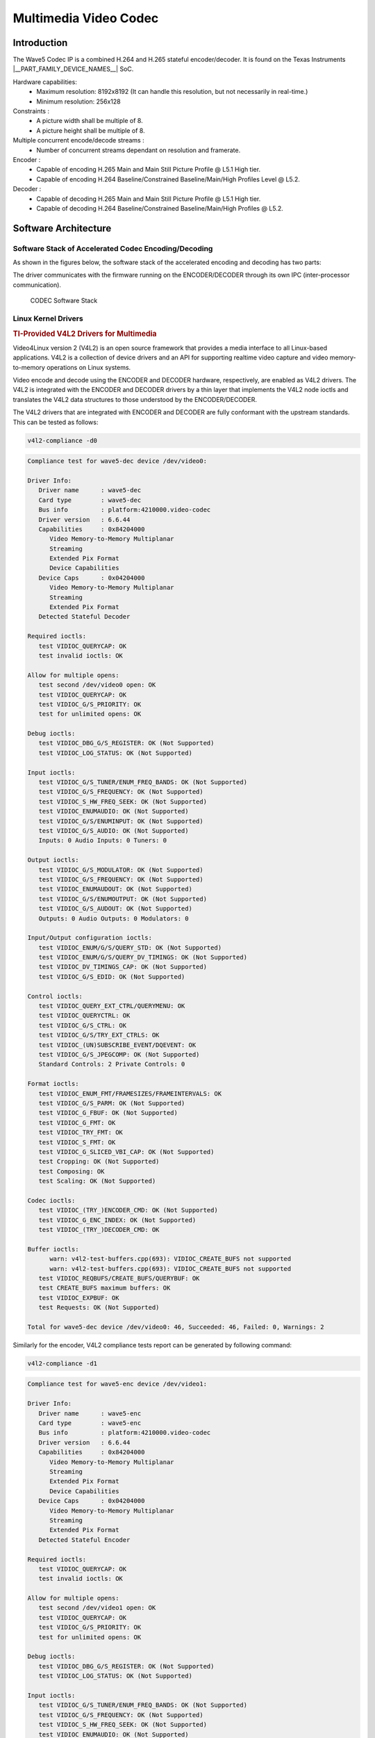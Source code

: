 .. _foundational-components-multimedia:

######################
Multimedia Video Codec
######################

************
Introduction
************

The Wave5 Codec IP is a combined H.264 and H.265 stateful encoder/decoder. It is found on the Texas Instruments |__PART_FAMILY_DEVICE_NAMES__| SoC.

Hardware capabilities:
   - Maximum resolution: 8192x8192 (It can handle this resolution, but not
     necessarily in real-time.)
   - Minimum resolution: 256x128

Constraints :
   - A picture width shall be multiple of 8.
   - A picture height shall be multiple of 8.

Multiple concurrent encode/decode streams :
   - Number of concurrent streams dependant on resolution and framerate.

Encoder :
   - Capable of encoding H.265 Main and Main Still Picture Profile @ L5.1 High tier.
   - Capable of encoding H.264 Baseline/Constrained Baseline/Main/High Profiles Level @ L5.2.

Decoder :
   - Capable of decoding H.265 Main and Main Still Picture Profile @ L5.1 High tier.
   - Capable of decoding H.264 Baseline/Constrained Baseline/Main/High Profiles @ L5.2.


*********************
Software Architecture
*********************

Software Stack of Accelerated Codec Encoding/Decoding
=====================================================

As shown in the figures below, the software stack of the accelerated
encoding and decoding has two parts:

.. ifconfig:: CONFIG_part_variant in ('AM62AX', 'AM62PX', 'J722S', 'AM67')

   - A V4L2 (Video4Linux version 2) software driver running on Linux on the A53 MPU subsystem
   - The firmware running on the DECODER and ENCODER

.. ifconfig:: CONFIG_part_variant in ('J721S2', 'J784S4', 'J742S2')

   - A V4L2 (Video4Linux version 2) software driver running on Linux on the A72 MPU subsystem
   - The firmware running on the DECODER and ENCODER

The driver communicates with the firmware running on the ENCODER/DECODER
through its own IPC (inter-processor communication).

.. ifconfig:: CONFIG_part_variant in ('AM62AX', 'AM62PX', 'J722S', 'AM67')

   For the DECODER, at the highest level in the MPU subsystem on the A53,
   there is a Linux user space application which is based on GStreamer. GStreamer
   is an open source framework that simplifies the development of multimedia
   applications. The GStreamer library loads and interfaces with the GStreamer
   plugin (V4L2 plugin), which handles all the details specific to the use of
   the hardware accelerator. Specifically, the GStreamer plugin interfaces
   with the V4L2 decoder kernel driver interface.

.. ifconfig:: CONFIG_part_variant in ('J721S2', 'J784S4', 'J742S2')

   For the DECODER, at the highest level in the MPU subsystem on the A72,
   there is a Linux user space application which is based on GStreamer. GStreamer
   is an open source framework that simplifies the development of multimedia
   applications. The GStreamer library loads and interfaces with the GStreamer
   plugin (V4L2 plugin), which handles all the details specific to the use of
   the hardware accelerator. Specifically, the GStreamer plugin interfaces
   with the V4L2 decoder kernel driver interface.

.. figure:: ../images/MM_Wave5_SW_overview.png
   :alt: codec software stack

   CODEC Software Stack


Linux Kernel Drivers
====================

.. rubric:: TI-Provided V4L2 Drivers for Multimedia
   :name: ti-provided-v4l2-drivers-for-multimedia

Video4Linux version 2 (V4L2) is an open source framework that
provides a media interface to all Linux-based applications. V4L2 is
a collection of device drivers and an API for supporting realtime
video capture and video memory-to-memory operations on Linux systems.

Video encode and decode using the ENCODER and DECODER hardware, respectively,
are enabled as V4L2 drivers. The V4L2 is integrated with the ENCODER and
DECODER drivers by a thin layer that implements the V4L2 node ioctls
and translates the V4L2 data structures to those understood by the
ENCODER/DECODER.

The V4L2 drivers that are integrated with ENCODER and DECODER are fully conformant
with the upstream standards. This can be tested as follows:

.. code-block:: console

   v4l2-compliance -d0

.. code-block:: text

   Compliance test for wave5-dec device /dev/video0:

   Driver Info:
      Driver name      : wave5-dec
      Card type        : wave5-dec
      Bus info         : platform:4210000.video-codec
      Driver version   : 6.6.44
      Capabilities     : 0x84204000
         Video Memory-to-Memory Multiplanar
         Streaming
         Extended Pix Format
         Device Capabilities
      Device Caps      : 0x04204000
         Video Memory-to-Memory Multiplanar
         Streaming
         Extended Pix Format
      Detected Stateful Decoder

   Required ioctls:
      test VIDIOC_QUERYCAP: OK
      test invalid ioctls: OK

   Allow for multiple opens:
      test second /dev/video0 open: OK
      test VIDIOC_QUERYCAP: OK
      test VIDIOC_G/S_PRIORITY: OK
      test for unlimited opens: OK

   Debug ioctls:
      test VIDIOC_DBG_G/S_REGISTER: OK (Not Supported)
      test VIDIOC_LOG_STATUS: OK (Not Supported)

   Input ioctls:
      test VIDIOC_G/S_TUNER/ENUM_FREQ_BANDS: OK (Not Supported)
      test VIDIOC_G/S_FREQUENCY: OK (Not Supported)
      test VIDIOC_S_HW_FREQ_SEEK: OK (Not Supported)
      test VIDIOC_ENUMAUDIO: OK (Not Supported)
      test VIDIOC_G/S/ENUMINPUT: OK (Not Supported)
      test VIDIOC_G/S_AUDIO: OK (Not Supported)
      Inputs: 0 Audio Inputs: 0 Tuners: 0

   Output ioctls:
      test VIDIOC_G/S_MODULATOR: OK (Not Supported)
      test VIDIOC_G/S_FREQUENCY: OK (Not Supported)
      test VIDIOC_ENUMAUDOUT: OK (Not Supported)
      test VIDIOC_G/S/ENUMOUTPUT: OK (Not Supported)
      test VIDIOC_G/S_AUDOUT: OK (Not Supported)
      Outputs: 0 Audio Outputs: 0 Modulators: 0

   Input/Output configuration ioctls:
      test VIDIOC_ENUM/G/S/QUERY_STD: OK (Not Supported)
      test VIDIOC_ENUM/G/S/QUERY_DV_TIMINGS: OK (Not Supported)
      test VIDIOC_DV_TIMINGS_CAP: OK (Not Supported)
      test VIDIOC_G/S_EDID: OK (Not Supported)

   Control ioctls:
      test VIDIOC_QUERY_EXT_CTRL/QUERYMENU: OK
      test VIDIOC_QUERYCTRL: OK
      test VIDIOC_G/S_CTRL: OK
      test VIDIOC_G/S/TRY_EXT_CTRLS: OK
      test VIDIOC_(UN)SUBSCRIBE_EVENT/DQEVENT: OK
      test VIDIOC_G/S_JPEGCOMP: OK (Not Supported)
      Standard Controls: 2 Private Controls: 0

   Format ioctls:
      test VIDIOC_ENUM_FMT/FRAMESIZES/FRAMEINTERVALS: OK
      test VIDIOC_G/S_PARM: OK (Not Supported)
      test VIDIOC_G_FBUF: OK (Not Supported)
      test VIDIOC_G_FMT: OK
      test VIDIOC_TRY_FMT: OK
      test VIDIOC_S_FMT: OK
      test VIDIOC_G_SLICED_VBI_CAP: OK (Not Supported)
      test Cropping: OK (Not Supported)
      test Composing: OK
      test Scaling: OK (Not Supported)

   Codec ioctls:
      test VIDIOC_(TRY_)ENCODER_CMD: OK (Not Supported)
      test VIDIOC_G_ENC_INDEX: OK (Not Supported)
      test VIDIOC_(TRY_)DECODER_CMD: OK

   Buffer ioctls:
         warn: v4l2-test-buffers.cpp(693): VIDIOC_CREATE_BUFS not supported
         warn: v4l2-test-buffers.cpp(693): VIDIOC_CREATE_BUFS not supported
      test VIDIOC_REQBUFS/CREATE_BUFS/QUERYBUF: OK
      test CREATE_BUFS maximum buffers: OK
      test VIDIOC_EXPBUF: OK
      test Requests: OK (Not Supported)

   Total for wave5-dec device /dev/video0: 46, Succeeded: 46, Failed: 0, Warnings: 2


Similarly for the encoder, V4L2 compliance tests report can be generated by following command:

.. code-block:: console

   v4l2-compliance -d1

.. code-block:: text

   Compliance test for wave5-enc device /dev/video1:

   Driver Info:
      Driver name      : wave5-enc
      Card type        : wave5-enc
      Bus info         : platform:4210000.video-codec
      Driver version   : 6.6.44
      Capabilities     : 0x84204000
         Video Memory-to-Memory Multiplanar
         Streaming
         Extended Pix Format
         Device Capabilities
      Device Caps      : 0x04204000
         Video Memory-to-Memory Multiplanar
         Streaming
         Extended Pix Format
      Detected Stateful Encoder

   Required ioctls:
      test VIDIOC_QUERYCAP: OK
      test invalid ioctls: OK

   Allow for multiple opens:
      test second /dev/video1 open: OK
      test VIDIOC_QUERYCAP: OK
      test VIDIOC_G/S_PRIORITY: OK
      test for unlimited opens: OK

   Debug ioctls:
      test VIDIOC_DBG_G/S_REGISTER: OK (Not Supported)
      test VIDIOC_LOG_STATUS: OK (Not Supported)

   Input ioctls:
      test VIDIOC_G/S_TUNER/ENUM_FREQ_BANDS: OK (Not Supported)
      test VIDIOC_G/S_FREQUENCY: OK (Not Supported)
      test VIDIOC_S_HW_FREQ_SEEK: OK (Not Supported)
      test VIDIOC_ENUMAUDIO: OK (Not Supported)
      test VIDIOC_G/S/ENUMINPUT: OK (Not Supported)
      test VIDIOC_G/S_AUDIO: OK (Not Supported)
      Inputs: 0 Audio Inputs: 0 Tuners: 0

   Output ioctls:
      test VIDIOC_G/S_MODULATOR: OK (Not Supported)
      test VIDIOC_G/S_FREQUENCY: OK (Not Supported)
      test VIDIOC_ENUMAUDOUT: OK (Not Supported)
      test VIDIOC_G/S/ENUMOUTPUT: OK (Not Supported)
      test VIDIOC_G/S_AUDOUT: OK (Not Supported)
      Outputs: 0 Audio Outputs: 0 Modulators: 0

   Input/Output configuration ioctls:
      test VIDIOC_ENUM/G/S/QUERY_STD: OK (Not Supported)
      test VIDIOC_ENUM/G/S/QUERY_DV_TIMINGS: OK (Not Supported)
      test VIDIOC_DV_TIMINGS_CAP: OK (Not Supported)
      test VIDIOC_G/S_EDID: OK (Not Supported)

   Control ioctls:
      test VIDIOC_QUERY_EXT_CTRL/QUERYMENU: OK
      test VIDIOC_QUERYCTRL: OK
      test VIDIOC_G/S_CTRL: OK
      test VIDIOC_G/S/TRY_EXT_CTRLS: OK
      test VIDIOC_(UN)SUBSCRIBE_EVENT/DQEVENT: OK
      test VIDIOC_G/S_JPEGCOMP: OK (Not Supported)
      Standard Controls: 47 Private Controls: 0

   Format ioctls:
      test VIDIOC_ENUM_FMT/FRAMESIZES/FRAMEINTERVALS: OK
      test VIDIOC_G/S_PARM: OK
      test VIDIOC_G_FBUF: OK (Not Supported)
      test VIDIOC_G_FMT: OK
      test VIDIOC_TRY_FMT: OK
      test VIDIOC_S_FMT: OK
      test VIDIOC_G_SLICED_VBI_CAP: OK (Not Supported)
      test Cropping: OK
      test Composing: OK (Not Supported)
      test Scaling: OK (Not Supported)

   Codec ioctls:
      test VIDIOC_(TRY_)ENCODER_CMD: OK
      test VIDIOC_G_ENC_INDEX: OK (Not Supported)
      test VIDIOC_(TRY_)DECODER_CMD: OK (Not Supported)

   Buffer ioctls:
      test VIDIOC_REQBUFS/CREATE_BUFS/QUERYBUF: OK
      test CREATE_BUFS maximum buffers: OK
      test VIDIOC_EXPBUF: OK
      test Requests: OK (Not Supported)

   Total for wave5-enc device /dev/video1: 46, Succeeded: 46, Failed: 0, Warnings: 0


GStreamer Plugins for Multimedia
================================

.. rubric:: Open Source GStreamer Overview
   :name: open-source-gstreamer-overview

GStreamer is an open source framework that simplifies the development of
multimedia applications, such as media players and capture encoders. It
encapsulates existing multimedia software components, such as codecs,
filters, and platform-specific I/O operations, by using a standard
interface and providing a uniform framework across applications.

The modular nature of GStreamer facilitates the addition of new
functionality, transparent inclusion of component advancements and
allows for flexibility in application development and testing.
Processing nodes are implemented via GStreamer plugins with several sink
and/or source pads. Many plugins are running as ARM software
implementations, but for more complex SoCs, certain functions are better
executed on hardware-accelerated IPs like wave5 (DECODER and ENCODER).

GStreamer is a multimedia framework based on data flow paradigm. It allows
easy plugin registration just by deploying new shared objects to the
:file:`/usr/lib/gstreamer-1.0` folder. The shared libraries in this folder are
scanned for reserved data structures identifying capabilities of
individual plugins. Individual processing nodes can be interconnected as
a pipeline at run-time, creating complex topologies. Node interfacing
compatibility is verified at that time - before the pipeline is started.

GStreamer brings a lot of value-added features to |__SDK_FULL_NAME__|,
including audio encoding/decoding, audio/video synchronization, and
interaction with a wide variety of open source plugins (muxers,
demuxers, codecs, and filters). New GStreamer features are continuously
being added, and the core libraries are actively supported by
participants in the GStreamer community. Additional information about
the GStreamer framework is available on the GStreamer project site:
https://gstreamer.freedesktop.org/

.. rubric:: Hardware-Accelerated GStreamer Plugins
   :name: video-decode-gstreamer-plugins

One benefit of using GStreamer as a multimedia framework is that the
core libraries already build and run on ARM Linux. Only a GStreamer
plugin is required to enable additional hardware features on TI's
embedded processors with both ARM and hardware accelerators for
multimedia. The open source GStreamer plugins provide elements for
GStreamer pipelines that enable the use of hardware-accelerated video
decoding through the V4L2 GStreamer plugin.

Below is a list of GStreamer plugins that utilize the hardware-accelerated
video decoding/encoding in the |__PART_FAMILY_DEVICE_NAMES__|.

   - ENCODER
      #. v4l2h264enc
      #. v4l2h265enc
   - DECODER
      #. v4l2h264dec
      #. v4l2h265dec


V4L2 Video Encoder/Decoder
--------------------------

The V4L2 encoder/decoder driver supports the following bitstream
formats:

   - V4L2_PIX_FMT_H264
   - V4L2_PIX_FMT_HEVC

Wave5 encoder/decoder can work on raw data in the following formats:

   - V4L2_PIX_FMT_YUV420
   - V4L2_PIX_FMT_NV12
   - V4L2_PIX_FMT_NV21
   - V4L2_PIX_FMT_YUV420M
   - V4L2_PIX_FMT_NV12M
   - V4L2_PIX_FMT_NV21M
   - V4L2_PIX_FMT_YUV422P
   - V4L2_PIX_FMT_NV16
   - V4L2_PIX_FMT_NV61
   - V4L2_PIX_FMT_YUV422M
   - V4L2_PIX_FMT_NV16M
   - V4L2_PIX_FMT_NV61M

Encoder also has support for a few packed YUV422 formats. These formats only
apply to the input to encoder - decoder has no support for them. The formats include:

   - V4L2_PIX_FMT_YUYV
   - V4L2_PIX_FMT_YVYU
   - V4L2_PIX_FMT_UYVY

.. note::

   Raw data means input for the encoder and output for the decoder. For example, when
   encoding, your incoming camera feed can be in any of the previously mentioned formats
   and work with the encoder without any color conversion elements. Decoder can take an
   NV12 H264/H265 encoded stream and output raw data to display in any of the formats
   mentioned above assuming the display has support.

The V4L2 gstreamer plugins are only able to handle a subset of colorimetries. If the
colorimetry is not supported, the gstreamer pipeline will fail to negotiate the format even
if the pixel formats are compatible. Wave5 supports all the colorimetries supported by the
V4L2 gstreamer elements. The supported colorimetries are:

   - V4L2_COLORIMETRY_BT601
   - V4L2_COLORIMETRY_BT709
   - V4L2_COLORIMETRY_BT2020

********************************
Encoder and Decoder Capabilities
********************************

.. ifconfig:: CONFIG_part_variant in ('J721S2', 'AM62PX', 'J722S')

   The Max Capability of the Encoder/Decoder is 4K60fps equivalent load.

   .. code-block:: text

      Maximum instances supported is 32 (Encode/Decode/Encode+Decode).
      Eg: MAX 32 can be
      (16 Enc + 16 Dec) OR (32 Enc) OR (32 Dec).
      (32 Enc + 32 Dec) - Not possible

.. ifconfig:: CONFIG_part_variant in ('J784S4','J742S2')

   The Max Capability of the Encoder/Decoder is 2x4K60fps equivalent load.

   .. code-block:: text

      Maximum instances supported is 64 (Encode/Decode/Encode+Decode).
      Eg: MAX 64 can be
      (32 Enc + 32 Dec) OR (64 Enc) OR (64 Dec).
      (64 Enc + 64 Dec) - Not possible

.. ifconfig:: CONFIG_part_variant in ('AM62AX')

   The Max Capability of the Encoder/Decoder is 4K30fps equivalent load.

   .. code-block:: text

      Maximum instances supported is 32 (Encode/Decode/Encode+Decode).
      Eg: MAX 32 can be
      (16 Enc + 16 Dec) OR (32 Enc) OR (32 Dec).
      (32 Enc + 32 Dec) - Not possible

.. note::

   The number of instances is bound to the available CMA Memory.

The external controls supported by Encoder and Decoder can be seen using below command.

.. code-block:: text

   Encoder: v4l2-ctl -d 1 -l
   Decoder: v4l2-ctl -d 0 -l


*******************
GStreamer Pipelines
*******************

Encode from raw YUV (I420) file:
   - H.264

      .. code-block:: console

         target # gst-launch-1.0 filesrc location=/<path_to_file>  ! rawvideoparse width=1920 height=1080 format=i420 framerate=30/1 colorimetry=bt709 ! v4l2h264enc ! filesink location=/<path_to_file>  sync=true

   - H.265

      .. code-block:: console

         target # gst-launch-1.0 filesrc location=/<path_to_file>  ! rawvideoparse width=1920 height=1080 format=i420 framerate=30/1 colorimetry=bt709 ! v4l2h265enc ! filesink location=/<path_to_file>  sync=true

Decode from raw file:
   - H.264

      .. code-block:: console

         target # gst-launch-1.0 filesrc location=/<path_to_file>  ! h264parse ! queue ! v4l2h264dec ! video/x-raw,format='(string)'I420 ! videocodectestsink location=/<path_to_file>

   - H.265:

      .. code-block:: console

         target # gst-launch-1.0 filesrc location=/<path_to_file>  ! h265parse ! queue ! v4l2h265dec ! video/x-raw,format='(string)'I420 ! videocodectestsink location=/<path_to_file>

Video only file playback:

.. code-block:: console

   target # gst-launch-1.0 filesrc location=./bbb_1080p60_30s.h264 ! h264parse ! v4l2h264dec capture-io-mode=dmabuf ! kmssink driver-name=tidss -v

Audio/Video file playback (h264/aac muxed file as example):

.. code-block:: console

   target # gst-launch-1.0 filesrc location=bbb_1080p_aac.mp4 ! qtdemux name=demux demux.video_0 ! h264parse ! v4l2h264dec capture-io-mode=dmabuf ! queue ! kmssink driver-name=tidss demux.audio_0 ! queue ! faad ! audioconvert ! audioresample ! audio/x-raw, channels=2, rate=48000 ! autoaudiosink

Transcode use-case (h264->h265 conversion as example):

.. code-block:: console

   target # gst-launch-1.0 filesrc location=./sample_file.264 ! h264parse ! v4l2h264dec capture-io-mode=4 ! v4l2h265enc output-io-mode=5 ! filesink location=./output.265

Video Streaming use-case:
   - Server (imx219 rawcamera->isp->encode->streamout):

      .. code-block:: console

         target # gst-launch-1.0 v4l2src device=/dev/video2 io-mode=dmabuf ! video/x-bayer,width=1920,height=1080, framerate=30/1, format=bggr ! tiovxisp sensor-name=SENSOR_SONY_IMX219_RPI dcc-isp-file=/opt/imaging/imx219/dcc_viss.bin sink_0::dcc-2a-file=/opt/imaging/imx219/dcc_2a.bin sink_0::device=/dev/v4l-subdev2 ! video/x-raw,format=NV12 ! v4l2h264enc output-io-mode=dmabuf-import extra-controls="controls,h264_i_frame_period=60" ! rtph264pay ! udpsink port=5000 host=<ip_address>

   - Client (streamin->decode->display):

      .. code-block:: console

         target # gst-launch-1.0 -v udpsrc port=5000 caps = "application/x-rtp, media=(string)video, clock-rate=(int)90000, encoding-name=(string)H264, payload=(int)96" ! rtpjitterbuffer latency=50 ! rtph264depay ! h264parse ! v4l2h264dec capture-io-mode=dmabuf ! queue ! fpsdisplaysink text-overlay=false name=fpssink video-sink="kmssink driver-name=tidss sync=true show-preroll-frame=false" sync=true -v

.. note::

   In Encode testcases, ``colorimetry`` should be specified to avoid negotiation failures. For example:

   .. code-block:: console

      target # gst-launch-1.0 filesrc location=sample_1072.yuv blocksize=3087360 ! rawvideoparse width=1920 height=1072 framerate=30/1 format=nv12 colorimetry=bt709 ! v4l2h264enc ! h264parse ! fakesink

*****************************
FFmpeg Plugins for Multimedia
*****************************

:command:`ffmpeg` is an open-source multimedia framework. This is useful for decoding, encoding and transcoding videos. This is a command line tool.

The library comes with :command:`ffplay` and :command:`ffprobe`.

:command:`ffplay` is a very simple and portable media player using the :command:`ffmpeg` libraries and the SDL library. It is mostly used as a testbed for the various :command:`ffmpeg` APIs.

:command:`ffprobe` gathers information from multimedia streams and prints it in human and machine-readable fashion.

For example, it can be used to check the format of the container used and the format and type of each media stream contained in it.

To enable :command:`ffplay`, the following needs to be added to :file:`local.conf`:

.. code-block::  text

   PACKAGECONFIG:append:pn-ffmpeg = " sdl2"

More information about the :command:`ffmpeg` tools can be found here:
   - https://ffmpeg.org/ffmpeg.html
   - https://ffmpeg.org/ffplay.html
   - https://ffmpeg.org/ffprobe.html

ffmpeg
======

Help Flags
----------
``-h`` or ``-?`` or ``-help``
   Topic show help
``-codecs``
   Displays all codecs supported
``-decoders``
   Displays all decoders supported
``-formats``
   Displays all available formats
``-pix_fmts``
   Displays all available pixel formats

``-codec:v``
   Specifies the stream decoder. For decoding, we only ``hevc_v4l2m2m`` and ``h264_v4l2m2m``. :v stands for video

Stream Specific Flags
---------------------
``-re``
   Reads input at native frame rate
``-i [filename]``
   Input stream
``-fps_mode passthrough``
   Allows for frames to pass even if out of sync. Needed since there are no timestamps in decoded h264/5 streams that use the hardware GPU to decode. Must be placed in between input and output stream
``-pix_fmt``
   Specifies the pixel format for the output stream. NV12 is recommended for wave5
``-f``
   Forces format of output stream
``-frames``
   Set the number of frames to record

ffplay
======
``-framerate``
   Specifies framerate of display stream
``-video_size``
   Specifies video size of video. It may be the string of the form or *widthxheigh*. For example, 2k or 2048x1080 are equivalent.
``-pixel_format``
   Specifies pixel format of display stream
``-f``
   Forces format of display stream
``-fs``
   Start in fullscreen mode
``-autoexit``
   Exits ffplay after stream is finished

ffprobe
=======
``-show_data``
   Show payload data, as a hexadecimal and ASCII dump. Coupled with -show_packets, it will dump the packets’ data. Coupled with -show_streams, it will dump the codec extradata
   The dump is printed as the "data" field. It may contain newlines
``-show_packets``
   Show information about each packet contained in the input multimedia stream
   The information for each single packet is printed within a dedicated section with name "PACKET"
``-show_frames``
   Show information about each frame and subtitle contained in the input multimedia stream
   The information for each single frame is printed within a dedicated section with name "FRAME" or "SUBTITLE"
``-show_format``
   Show information about the container format of the input multimedia stream
   All the container format information is printed within a section with name "FORMAT"


Example Commands
================

To convert a HEVC file to a raw video with pixel format NV12 named :file:`foo.yuv` with software acceleration, the following can be used:

.. code-block:: console

   ffmpeg -i foo.265 -f rawvideo -pix_fmt nv12 foo.yuv

To convert a H264 file to a raw video named :file:`bar.yuv` with hardware acceleration and each frame passed, the following can be used:

.. code-block:: console

   ffmpeg -codec:v h264_v4l2m2m -i bar.h264 -f rawvideo -fps_mode passthrough bar.yuv

To play a H264 video and output to the display at fullscreen and exit once the video is done playing, the following can be used:

.. code-block:: console

   ffplay -fs -autoexit foobar.264

To pipe the output from ffmpeg to ffplay with hardware acceleration, the following can be used:

.. code-block:: console

   ffmpeg -re -codec:v hevc_v4l2m2m -i input.h265 -fps_mode passthrough -f rawvideo - | ffplay -framerate 30 -video_size 1920x1080 -f rawvideo -autoexit -

To print out the packet's data and payload data in hexadecimal from a given multimedia stream named :file:`foo.h265`, the following can be used:

.. code-block:: console

   ffprobe -show_data -show_packets foo.h265

To print information about each frame and/or subtitle in the given multimedia stream named :file:`bar.h264`, the following can be used:

.. code-block:: console

   ffprobe -show_frames bar.h264

**************************
MPV Plugins for Multimedia
**************************

mpv is a media player based on MPlayer and mplayer2. It supports a wide variety of video file formats, audio and video codecs, and subtitle types.
Special input URL types are available to read input from a variety of sources other than disk files.
Depending on platform, a variety of different video and audio output methods are supported.

This is a command line tool that can also use keyboard shortcuts.

https://mpv.io/manual/stable/

:command:`yt-dlp` can be combined with mpv to play videos from the web. (YouTube, TikTok, etc.)

To install :command:`yt-dlp` run the following command

.. code-block:: console

   python3 -m pip install yt-dlp


Useful Flags
============

``--vo=[driver]``

Specify the video output backend to be used. See `VIDEO OUTPUT DRIVERS <https://mpv.io/manual/stable/#video-output-drivers>`_ for details and descriptions of available drivers.

``--hwdec=[api1,api2,...|no|auto|auto-safe|auto-copy]``

Specify the hardware video decoding API that should be used if possible. Whether hardware decoding is actually done depends on the video codec. If hardware decoding is not possible, mpv will fall back on software decoding.
Hardware decoding is not enabled by default, to keep the out-of-the-box configuration as reliable as possible. However, when using modern hardware, hardware video decoding should work correctly, offering reduced CPU usage, and possibly lower power consumption.

``--gpu-context=[sys]``

The value auto (the default) selects the GPU context. You can also pass help to get a complete list of compiled in backends (sorted by autoprobe order).

``--fs``

Fullscreen playback.

``--autofit=<[W[xH]]>``

Set the initial window size to a maximum size specified by WxH, without changing the window's aspect ratio. The size is measured in pixels, or if a number is followed by a percentage sign (%), in percents of the screen size.
This option never changes the aspect ratio of the window. If the aspect ratio mismatches, the window's size is reduced until it fits into the specified size.

``--no-correct-pts``

Switches mpv to a mode where video timing is determined using a fixed framerate value (either using the --container-fps-override option, or using file information). Sometimes, files with very broken timestamps can be played somewhat well in this mode.

``--fps=[framerate]``

Set framerate of output stream. Can be combined with --no-correct-pts for streams with incorrect/no timestamps


Example Commands
================

To play a H264 video to display at 30 frames per seconds, the following can be used:

.. code-block:: console

   mpv --no-correct-pts --fps=30 foo.h264

To play a HEVC video with full/assisted hardware acceleration at 30 frames per second, the following can be used:

.. code-block:: console

   mpv --vo=gpu --hwdec=auto --no-correct-pts --fps=30 bar.h265

To play a mp4 video to display in fullscreen and set the gpu context to wayland, the following can be used:

.. code-block:: console

   mpv --vo=gpu --gpu-context=wayland --fs foobar.mp4

To download a video from a link and pipe the video to mpv with no correct points at 30 frames per seconds, the following can be used:

.. code-block:: console

   yt-dlp -o - <link> | mpv --no-correct-pts --fps=30 -

Tp download a video from a link at 1080p and play the video with mpv, the following can be used:

.. code-block:: console

   yt-dlp -f 270 -o - <link> | mpv -

``-f 232`` can be used to get a 720p video.

In instances where running yt-dlp doesn't work because of a protocol issue, updating to the newest version of yt-dlp or changing
the format/quality by running ``-f 270`` or ``-f 232`` for example, or playing other videos might solve the issue.


******************
Memory Requirement
******************

The following calculations are taken for 1080p single channel 30fps stream using vmstat.

   - Encoder
      #. v4l2h264enc : 31.78 MB
      #. v4l2h265enc : 31.90 MB
   - Decoder
      #. v4l2h264dec : 51.47 MB
      #. v4l2h265dec : 39.59 MB

.. note::

   The Actual Memory foot print may vary depending on the input stream.


*******************
Performance metrics
*******************

The following figures illustrate the theoretical latency of the IP with
regards to different resolutions.

   +---------------+------------+---------+
   | CodecH265/264 | Resolution | Latency |
   +---------------+------------+---------+
   |               | 4K         | 33.3 ms |
   |               +------------+---------+
   |               | 1080p      | 8.3 ms  |
   | Encoder       +------------+---------+
   |               | 720p       | 3.7 ms  |
   |               +------------+---------+
   |               | 480p       | 1.2 ms  |
   +---------------+------------+---------+


**********************************************************
Calculation of Performance metrics using native driver API
**********************************************************

The FW reports tick information and the wave5 driver can print the cycle information for each frame.
Please refer the below source code.

.. code-block:: c
   :caption: wave5_vpu_dec.c

   static void wave5_vpu_dec_finish_decode(struct vpu_instance *inst)
   {
       ...
       dev_dbg(inst->dev->dev, "%s: frame_cycle %8u (payload %lu)\n",
                        __func__, dec_info.frame_cycle,
                        vb2_get_plane_payload(&disp_buf->vb2_buf, 0));
       ...
   }

.. code-block:: c
   :caption: wave5_vpu_enc.c

   static void wave5_vpu_enc_finish_encode(struct vpu_instance *inst)
   {
       ...
       dev_dbg(inst->dev->dev, "%s: frame_cycle %8u\n",
                        __func__, enc_output_info.frame_cycle);
       ...
   }

Dividing the cycle information by the CPU Hz value, we can get the millisecond value.
For example,

Test environment : CPU 400MHz

#1 frame_cycle 489472 => 489472 / 400000000 = 0.00122368 millisecond

#2 frame_cycle 442368 => 442368 / 400000000 = 0.00110592 millisecond

#3 frame_cycle 429824 => 429824 / 400000000 = 0.00107456 millisecond


**************************************************
Calculation of Performance metrics using gstreamer
**************************************************

Latency
=======

The instantaneous pipeline and encoder latency be calculated using gstreamer tracer which provides latency in nanoseconds, as mentioned in the `upstream documentation <https://gstreamer.freedesktop.org/data/doc/gstreamer/head/gstreamer-plugins/html/gstreamer-plugins-latencytracer.html>`__.

Example:

Measuring Pipeline latency:
This is to measure total pipeline latency.

.. code-block:: text

   target # GST_TRACERS="latency" GST_DEBUG=GST_TRACER:7 GST_DEBUG_FILE="/run/latency.txt" gst-launch-1.0 videotestsrc ! v4l2h264enc ! fakesink sync=true -v

.. note::

   The per frame instantaneous latency is printed as "time=(guint64)<latency_in_ns>" at latency.txt

Measuring Per Element latency:

This is useful in case you have multiple elements in the pipeline after source element and you only want to measure latency impact of a particular element. Below example shows how to measure encoder
and decoder latencies in streamling pipeline described above.

Measuring encoder latency in server pipeline:

.. code-block:: console

   target # GST_TRACERS="latency(flags=pipeline+element)" GST_DEBUG=GST_TRACER:7 GST_DEBUG_FILE="/run/latency_server.txt" gst-launch-1.0 v4l2src io-mode=dmabuf device=/dev/video2 ! video/x-bayer,width=1920,height=1080,format=bggr ! tiovxisp sensor-name=SENSOR_SONY_IMX219_RPI dcc-isp-file=/opt/imaging/imx219/dcc_viss.bin sink_0::dcc-2a-file=/opt/imaging/imx219/dcc_2a.bin sink_0::device=/dev/v4l-subdev2 ! video/x-raw,format=NV12 ! v4l2h264enc output-io-mode=dmabuf-import extra-controls="controls,h264_i_frame_period=60" ! rtph264pay ! udpsink port=5000 host=<ip_address>

Instantaneous encoder latency (ns):

.. code-block:: console

   target # grep v4l2h264enc /run/latency_server.txt
   GST_TRACER :0:: element-latency, element-id=(string)0x901c90, element=(string)v4l2h264enc0, src=(string)src, time=(guint64)8493225, ts=(guint64)927133155;
   GST_TRACER :0:: element-latency, element-id=(string)0x901c90, element=(string)v4l2h264enc0, src=(string)src, time=(guint64)5777835, ts=(guint64)957085270;
   GST_TRACER :0:: element-latency, element-id=(string)0x901c90, element=(string)v4l2h264enc0, src=(string)src, time=(guint64)6741725, ts=(guint64)992160910;

.. note::

   The per frame instantaneous latency of video encoder can be found by searching for element name i.e. v4l2h264enc0 and which will be printed as "time=(guint64)<latency_in_ns>": as shown above.

Average encoder latency (ns):

.. code-block:: console

   target # cat /run/latency_server.txt | grep v4l2h264enc | awk -F"guint64)" '{print $2}' | awk -F"," '{total +=$1; count++} END { print total/count }'
   8.30307e+06

.. note::

   The average latency of video encoder (in nanoseconds) can be found by taking the average of instantaneous latencies for each frame as shown above.

Measuring decoder latency in client pipeline:

.. code-block:: console

   target # GST_TRACERS="latency(flags=pipeline+element)" GST_DEBUG_FILE="/run/latency_client.txt" gst-launch-1.0 -v udpsrc port=5000 caps = "application/x-rtp, media=(string)video, clock-rate=(int)90000, encoding-name=(string)H264, payload=(int)96" ! rtpjitterbuffer latency=50 ! rtph264depay ! h264parse ! v4l2h264dec capture-io-mode=dmabuf ! kmssink

Instantaneous decoder latency (ns):

.. code-block:: console

   target # grep v4l2h264dec /run/latency_client.txt
   GST_TRACER :0:: element-latency, element-id=(string)0x3c290540, element=(string)v4l2h264dec0, src=(string)src, time=(guint64)72057650, ts=(guint64)5330984535;
   GST_TRACER :0:: element-latency, element-id=(string)0x3c290540, element=(string)v4l2h264dec0, src=(string)src, time=(guint64)72092165, ts=(guint64)5396039490;
   ...

Average decoder latency (ns)

.. code-block:: console

   target # cat /run/latency_client.txt | grep v4l2h264dec | awk -F"guint64)" '{print $2}' | awk -F"," '{total +=$1; count++} END { print total/count }'
   7.70918e+07

.. ifconfig:: CONFIG_part_variant in ('AM62AX')

   +---------------+------------+---------+
   | Codec H264    | Resolution | Latency |
   +---------------+------------+---------+
   | Encoder       | 1080p      | 8.3 ms  |
   +---------------+------------+---------+
   | Decoder       | 1080p      | 77 ms   |
   +---------------+------------+---------+


Performance
===========

The max throughput of encoder and decoder elements can be measured using ``fpsdisplaysink`` element as mentioned below:

Encoder framerate:

.. code-block:: console

   target # gst-launch-1.0 filesrc location=/<path_to_file>  ! rawvideoparse width=1920 height=1080 format=i420 framerate=30/1 ! v4l2h264enc ! fpsdisplaysink text-overlay=false name="fakesink sync=false" sync=false -v

Decoder framerate:

.. code-block:: console

   target # gst-launch-1.0 filesrc location=./sample_file.264 ! h264parse ! v4l2h264dec capture-io-mode=dmabuf ! fpsdisplaysink name=fpssink text-overlay=false video-sink="fakevideosink sync=false" sync=false -v

.. note::

   Frames per Second achieved by the pipeline will be shown on console logs as seen below:

   .. code-block:: text

      /GstPipeline:pipeline0/GstFPSDisplaySink:fpssink/GstFakeVideoSink:fakevideosink0/GstFakeSink:sink: sync = false
      /GstPipeline:pipeline0/GstFPSDisplaySink:fpssink: last-message = rendered: 102, dropped: 0, current: 202.05, average: 202.05
      /GstPipeline:pipeline0/GstFPSDisplaySink:fpssink: last-message = rendered: 203, dropped: 0, current: 200.04, average: 201.04
      /GstPipeline:pipeline0/GstFPSDisplaySink:fpssink: last-message = rendered: 303, dropped: 0, current: 199.99, average: 200.69


************************
DMA Buffer Import/Export
************************

Buffer import on encoder can be tested by setting the ``output-io-mode`` to ``5`` or ``dmabuf-import``. Example below:

.. code-block:: console

   target # gst-launch-1.0 filesrc location=./sample_file.264 ! h264parse ! v4l2h264dec capture-io-mode=4 ! v4l2h264enc output-io-mode=5 ! filesink location=./output.264
   target # gst-launch-1.0 filesrc location=./sample_file.264 ! h264parse ! v4l2h264dec capture-io-mode=4 ! v4l2h264enc output-io-mode=dmabuf-import ! filesink location=./output.264


Buffer export on decoder can be tested by setting the ``capture-io-mode`` to ``4`` or ``dmabuf``. Example below:

.. code-block:: console

   target # gst-launch-1.0 filesrc location=./sample_file.264 ! h264parse ! v4l2h264dec capture-io-mode=dmabuf ! kmssink driver-name="tidss" -v

Buffer import on decoder can be tested by setting the ``capture-io-mode`` to ``5`` or ``dmabuf-import``. Example below:

.. code-block:: console

   target # gst-launch-1.0 filesrc location=./sample_file.264 ! h264parse ! v4l2h264dec capture-io-mode=5 ! kmssink driver-name="tidss" -v


.. note::

   Known Limitations:

      #. The full set of encoder configurations is not currently exposed through
         the V4L2 interface. See compliance data for what is available.
      #. Current driver supports 8 channel 1080p Encode and 8ch 1080p Decode
         owing to the default CMA Memory configuration.
